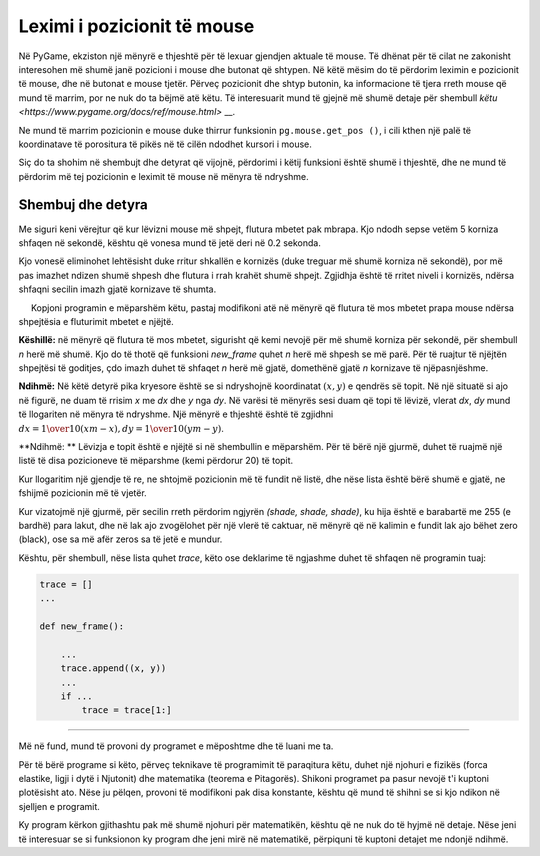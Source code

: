 Leximi i pozicionit të mouse
----------------------

Në PyGame, ekziston një mënyrë e thjeshtë për të lexuar gjendjen aktuale të mouse. Të dhënat për të cilat ne zakonisht interesohen më shumë janë pozicioni i mouse dhe butonat që shtypen. Në këtë mësim do të përdorim leximin e pozicionit të mouse, dhe në butonat e mouse tjetër. Përveç pozicionit dhe shtyp butonin, ka informacione të tjera rreth mouse që mund të marrim, por ne nuk do ta bëjmë atë këtu. Të interesuarit mund të gjejnë më shumë detaje për shembull `këtu <https://www.pygame.org/docs/ref/mouse.html>` __.

Ne mund të marrim pozicionin e mouse duke thirrur funksionin ``pg.mouse.get_pos ()``, i cili kthen një palë të koordinatave të porositura të pikës në të cilën ndodhet kursori i mouse.

Siç do ta shohim në shembujt dhe detyrat që vijojnë, përdorimi i këtij funksioni është shumë i thjeshtë, dhe ne mund të përdorim më tej pozicionin e leximit të mouse në mënyra të ndryshme.

Shembuj dhe detyra
''''''''''''''''''

.. questionnote::

    **Shembull - Një flutur ndjek mouse:** 
    
    Në këtë shembull, ne ngarkojmë dy imazhe fluturash dhe i shfaqim ato në mënyrë alternative, siç bëmë në animacione. Ajo që është e re është se aty ku tregojmë flutur përcaktohet nga pozicioni i mouse që kemi marrë nga funksioni *pg.mouse.get_pos()*.

.. image:: ../../_images/butterfly1.png
   :width: 50px
.. image:: ../../_images/butterfly2.png
   :width: 50px

.. activecode:: PyGame__interact_butterfly1
    :nocodelens:
    :modaloutput:
    :includesrc: src/PyGame/3_Interaction/3a_Mouse_readpos/butterfly1.py

Me siguri keni vërejtur që kur lëvizni mouse më shpejt, flutura mbetet pak mbrapa. Kjo ndodh sepse vetëm 5 korniza shfaqen në sekondë, kështu që vonesa mund të jetë deri në 0.2 sekonda.

Kjo vonesë eliminohet lehtësisht duke rritur shkallën e kornizës (duke treguar më shumë korniza në sekondë), por më pas imazhet ndizen shumë shpesh dhe flutura i rrah krahët shumë shpejt. Zgjidhja është të rritet niveli i kornizës, ndërsa shfaqni secilin imazh gjatë kornizave të shumta.

.. questionnote::

    **Detyrë - lëviz shpejt, përplas ngadalë:**
    
     Kopjoni programin e mëparshëm këtu, pastaj modifikoni atë në mënyrë që flutura të mos mbetet prapa mouse ndërsa shpejtësia e fluturimit mbetet e njëjtë.

**Këshillë:** në mënyrë që flutura të mos mbetet, sigurisht që kemi nevojë për më shumë korniza për sekondë, për shembull *n* herë më shumë. Kjo do të thotë që funksioni *new_frame* quhet *n* herë më shpesh se më parë. Për të ruajtur të njëjtën shpejtësi të goditjes, çdo imazh duhet të shfaqet *n* herë më gjatë, domethënë gjatë *n* kornizave të njëpasnjëshme.
 
.. activecode:: PyGame__interact_butterfly2
    :nocodelens:
    :modaloutput:
    :playtask:
    :includehsrc: src/PyGame/3_Interaction/3a_Mouse_readpos/butterfly2.py

.. questionnote::

    **Detyrë - drejt mouse:** Shkruaj një program në të cilin një top i gjelbër po lëviz drejt mouse, si në shembullin (butoni "Luaj lojën").
    
**Ndihmë:** Në këtë detyrë pika kryesore është se si ndryshojnë koordinatat :math:`(x, y)` e qendrës së topit. Në një situatë si ajo në figurë, ne duam të rrisim *x* me *dx* dhe *y* nga *dy*. Në varësi të mënyrës sesi duam që topi të lëvizë, vlerat *dx*, *dy* mund të llogariten në mënyra të ndryshme. Një mënyrë e thjeshtë është të zgjidhni :math:`dx = {1 \over 10} (xm - x), dy = {1 \over 10} (ym - y)`.

.. image:: ../../_images/PyGame/towards_mouse.png
   :width: 300px   
   :align: center     

.. activecode:: PyGame__interact_towards_mouse
    :nocodelens:
    :modaloutput:
    :playtask:
    :includehsrc: src/PyGame/3_Interaction/3a_Mouse_readpos/towards_mouse.py



.. questionnote::

    **Detyrë - drejt miut me gjurmë:** Kopjoni programin e mëparshëm dhe modifikojeni në mënyrë që topi të lëshojë një gjurmë gri, si në shembullin (butoni "Luaj lojën").
    
**Ndihmë: ** Lëvizja e topit është e njëjtë si në shembullin e mëparshëm. Për të bërë një gjurmë, duhet të ruajmë një listë të disa pozicioneve të mëparshme (kemi përdorur 20) të topit.

Kur llogaritim një gjendje të re, ne shtojmë pozicionin më të fundit në listë, dhe nëse lista është bërë shumë e gjatë, ne fshijmë pozicionin më të vjetër.

Kur vizatojmë një gjurmë, për secilin rreth përdorim ngjyrën *(shade, shade, shade)*, ku hija është e barabartë me 255 (e bardhë) para lakut, dhe në lak ajo zvogëlohet për një vlerë të caktuar, në mënyrë që në kalimin e fundit lak ajo bëhet zero (black), ose sa më afër zeros sa të jetë e mundur.

Kështu, për shembull, nëse lista quhet *trace*, këto ose deklarime të ngjashme duhet të shfaqen në programin tuaj:

.. code::

    trace = []
    ...
    
    def new_frame():
        
        ...
        trace.append((x, y))
        ...
        if ...
            trace = trace[1:]


.. activecode:: PyGame__interact_towards_mouse_with_trace
    :nocodelens:
    :modaloutput:
    :playtask:
    :includehsrc: src/PyGame/3_Interaction/3a_Mouse_readpos/towards_mouse_with_trace.py

~~~~

Më në fund, mund të provoni dy programet e mëposhtme dhe të luani me ta.

Për të bërë programe si këto, përveç teknikave të programimit të paraqitura këtu, duhet një njohuri e fizikës (forca elastike, ligji i dytë i Njutonit) dhe matematika (teorema e Pitagorës). Shikoni programet pa pasur nevojë t'i kuptoni plotësisht ato. Nëse ju pëlqen, provoni të modifikoni pak disa konstante, kështu që mund të shihni se si kjo ndikon në sjelljen e programit.

.. questionnote::

    **Shembull: Yо-yо**
    
.. activecode:: PyGame__interact_yoyo
    :nocodelens:
    :modaloutput:
    :includesrc: src/PyGame/3_Interaction/3a_Mouse_readpos/yoyo.py

.. questionnote::

    **Shembull: Sytë**

Ky program kërkon gjithashtu pak më shumë njohuri për matematikën, kështu që ne nuk do të hyjmë në detaje. Nëse jeni të interesuar se si funksionon ky program dhe jeni mirë në matematikë, përpiquni të kuptoni detajet me ndonjë ndihmë.


.. activecode:: PyGame__interact_eyes
    :nocodelens:
    :modaloutput:
    :includesrc: src/PyGame/3_Interaction/3a_Mouse_readpos/eyes.py
